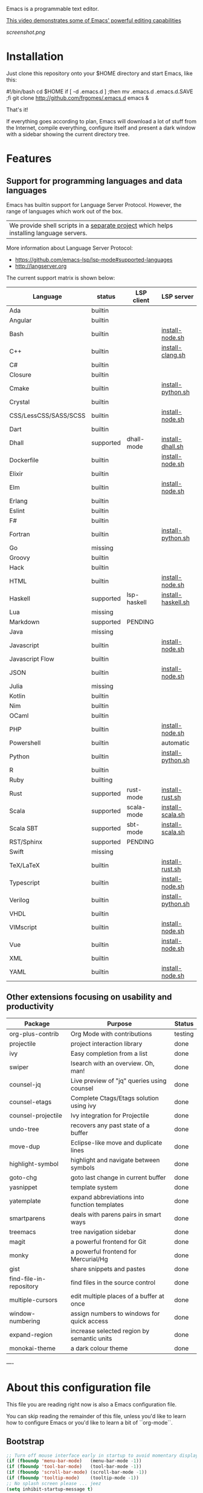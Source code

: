 #+OPTIONS: toc:nil

Emacs is a programmable text editor.

[[http://youtu.be/jNa3axo40qM][This video demonstrates some of Emacs' powerful editing capabilities]]

[[screenshot.png]]

* Installation

Just clone this repository onto your $HOME directory and start Emacs, like this:

#+BEGIN_EXAMPLE bash
#!/bin/bash
cd $HOME
if [ -d .emacs.d ] ;then mv .emacs.d .emacs.d.SAVE ;fi
git clone http://github.com/frgomes/.emacs.d
emacs &
#+END_EXAMPLE

That's it!

If everything goes according to plan, Emacs will download a lot of stuff from the Internet, compile everything, configure itself and present a dark window with a sidebar showing the current directory tree.


* Features
** Support for programming languages and data languages

Emacs has builtin support for Language Server Protocol. However, the range of languages which work out of the box.

| We provide shell scripts in a [[http://github.com/frgomes/bash-scripts][separate project]] which helps installing language servers.

More information about Language Server Protocol:

 * https://github.com/emacs-lsp/lsp-mode#supported-languages
 * http://langserver.org

 The current support matrix is shown below:

 | Language              | status    | LSP client  | LSP server         |
 |-----------------------+-----------+-------------+--------------------|
 | Ada                   | builtin   |             |                    |
 | Angular               | builtin   |             |                    |
 | Bash                  | builtin   |             | [[http://github.com/frgomes/bash-scripts/user-install/install-node.sh][install-node.sh]]    |
 | C++                   | builtin   |             | [[http://github.com/frgomes/bash-scripts/user-install/install-clang.sh][install-clang.sh]]   |
 | C#                    | builtin   |             |                    |
 | Closure               | builtin   |             |                    |
 | Cmake                 | builtin   |             | [[http://github.com/frgomes/bash-scripts/user-install/install-python.sh][install-python.sh]]  |
 | Crystal               | builtin   |             |                    |
 | CSS/LessCSS/SASS/SCSS | builtin   |             | [[http://github.com/frgomes/bash-scripts/user-install/install-node.sh][install-node.sh]]    |
 | Dart                  | builtin   |             |                    |
 | Dhall                 | supported | dhall-mode  | [[http://github.com/frgomes/bash-scripts/user-install/install-dhall.sh][install-dhall.sh]]   |
 | Dockerfile            | builtin   |             | [[http://github.com/frgomes/bash-scripts/user-install/install-node.sh][install-node.sh]]    |
 | Elixir                | builtin   |             |                    |
 | Elm                   | builtin   |             | [[http://github.com/frgomes/bash-scripts/user-install/install-node.sh][install-node.sh]]    |
 | Erlang                | builtin   |             |                    |
 | Eslint                | builtin   |             |                    |
 | F#                    | builtin   |             |                    |
 | Fortran               | builtin   |             | [[http://github.com/frgomes/bash-scripts/user-install/install-python.sh][install-python.sh]]  |
 | Go                    | missing   |             |                    |
 | Groovy                | builtin   |             |                    |
 | Hack                  | builtin   |             |                    |
 | HTML                  | builtin   |             | [[http://github.com/frgomes/bash-scripts/user-install/install-node.sh][install-node.sh]]    |
 | Haskell               | supported | lsp-haskell | [[http://github.com/frgomes/bash-scripts/sysadmin-install/install-haskell.sh][install-haskell.sh]] |
 | Lua                   | missing   |             |                    |
 | Markdown              | supported | PENDING     |                    |
 | Java                  | missing   |             |                    |
 | Javascript            | builtin   |             | [[http://github.com/frgomes/bash-scripts/user-install/install-node.sh][install-node.sh]]    |
 | Javascript Flow       | builtin   |             |                    |
 | JSON                  | builtin   |             | [[http://github.com/frgomes/bash-scripts/user-install/install-node.sh][install-node.sh]]    |
 | Julia                 | missing   |             |                    |
 | Kotlin                | builtin   |             |                    |
 | Nim                   | builtin   |             |                    |
 | OCaml                 | builtin   |             |                    |
 | PHP                   | builtin   |             | [[http://github.com/frgomes/bash-scripts/user-install/install-node.sh][install-node.sh]]    |
 | Powershell            | builtin   |             | automatic          |
 | Python                | builtin   |             | [[http://github.com/frgomes/bash-scripts/user-install/install-python.sh][install-python.sh]]  |
 | R                     | builtin   |             |                    |
 | Ruby                  | builting  |             |                    |
 | Rust                  | supported | rust-mode   | [[http://github.com/frgomes/bash-scripts/user-install/install-rust.sh][install-rust.sh]]    |
 | Scala                 | supported | scala-mode  | [[http://github.com/frgomes/bash-scripts/user-install/install-scala.sh][install-scala.sh]]   |
 | Scala SBT             | supported | sbt-mode    | [[http://github.com/frgomes/bash-scripts/user-install/install-scala.sh][install-scala.sh]]   |
 | RST/Sphinx            | supported | PENDING     |                    |
 | Swift                 | missing   |             |                    |
 | TeX/LaTeX             | builtin   |             | [[http://github.com/frgomes/bash-scripts/user-install/install-rust.sh][install-rust.sh]]    |
 | Typescript            | builtin   |             | [[http://github.com/frgomes/bash-scripts/user-install/install-node.sh][install-node.sh]]    |
 | Verilog               | builtin   |             | [[http://github.com/frgomes/bash-scripts/user-install/install-python.sh][install-python.sh]]  |
 | VHDL                  | builtin   |             |                    |
 | VIMscript             | builtin   |             | [[http://github.com/frgomes/bash-scripts/user-install/install-node.sh][install-node.sh]]    |
 | Vue                   | builtin   |             | [[http://github.com/frgomes/bash-scripts/user-install/install-node.sh][install-node.sh]]    |
 | XML                   | builtin   |             |                    |
 | YAML                  | builtin   |             | [[http://github.com/frgomes/bash-scripts/user-install/install-node.sh][install-node.sh]]    |

** Other extensions focusing on usability and productivity

 | Package                 | Purpose                                        | Status  |
 |-------------------------+------------------------------------------------+---------|
 | org-plus-contrib        | Org Mode with contributions                    | testing |
 | projectile              | project interaction library                    | done    |
 | ivy                     | Easy completion from a list                    | done    |
 | swiper                  | Isearch with an overview. Oh, man!             | done    |
 | counsel-jq              | Live preview of "jq" queries using counsel     | done    |
 | counsel-etags           | Complete Ctags/Etags solution using ivy        | done    |
 | counsel-projectile      | Ivy integration for Projectile                 | done    |
 | undo-tree               | recovers any past state of a buffer            | done    |
 | move-dup                | Eclipse-like move and duplicate lines          | done    |
 | highlight-symbol        | highlight and navigate between symbols         | done    |
 | goto-chg                | goto last change in current buffer             | done    |
 | yasnippet               | template system                                | done    |
 | yatemplate              | expand abbreviations into function templates   | done    |
 | smartparens             | deals with parens pairs in smart ways          | done    |
 | treemacs                | tree navigation sidebar                        | done    |
 | magit                   | a powerful frontend for Git                    | done    |
 | monky                   | a powerful frontend for Mercurial/Hg           | done    |
 | gist                    | share snippets and pastes                      | done    |
 | find-file-in-repository | find files in the source control               | done    |
 | multiple-cursors        | edit multiple places of a buffer at once       | done    |
 | window-numbering        | assign numbers to windows for quick access     | done    |
 | expand-region           | increase selected region by semantic units     | done    |
 | monokai-theme           | a dark colour theme                            | done    |


----


* About this configuration file

This file you are reading right now is also a Emacs configuration file.

You can skip reading the remainder of this file, unless you'd like to learn how to configure Emacs or you'd like to learn a bit of ``org-mode``.

** Bootstrap
#+BEGIN_SRC emacs-lisp 
;; Turn off mouse interface early in startup to avoid momentary display
(if (fboundp 'menu-bar-mode)   (menu-bar-mode -1))
(if (fboundp 'tool-bar-mode)   (tool-bar-mode -1))
(if (fboundp 'scroll-bar-mode) (scroll-bar-mode -1))
(if (fboundp 'tooltip-mode)    (tooltip-mode -1))
;; No splash screen please ... jeez
(setq inhibit-startup-message t)
#+END_SRC
** Bootstrap straight.el
#+BEGIN_SRC emacs-lisp 
(defvar bootstrap-version)
(let ((bootstrap-file
       (expand-file-name "straight/repos/straight.el/bootstrap.el" user-emacs-directory))
      (bootstrap-version 5))
  (unless (file-exists-p bootstrap-file)
    (with-current-buffer
        (url-retrieve-synchronously
         "https://raw.githubusercontent.com/raxod502/straight.el/develop/install.el"
         'silent 'inhibit-cookies)
      (goto-char (point-max))
      (eval-print-last-sexp)))
  (load bootstrap-file nil 'nomessage))
;;;;  Effectively replace use-package with straight-use-package
;;; https://github.com/raxod502/straight.el/blob/develop/README.md#integration-with-use-package
(straight-use-package 'use-package)
(setq straight-use-package-by-default t)
#+END_SRC
** Install /ivy/, /swiper/ and /counsel/ for easy completion from a list
#+BEGIN_SRC emacs-lisp
(use-package counsel
  :bind
    (("M-y" . counsel-yank-pop)
      :map ivy-minibuffer-map ("M-y" . ivy-next-line)))

(use-package ivy
  :requires (counsel)
  :diminish (ivy-mode)
  :bind (("C-x b" . ivy-switch-buffer))
  :config
    (ivy-mode 1)
    (setq ivy-use-virtual-buffers t)
    (setq ivy-count-format "%d/%d ")
    (setq ivy-display-style 'fancy))

(use-package swiper
  :requires (ivy)
  :bind
    (("C-s"     . swiper-isearch)
	   ("C-r"     . swiper-isearch)
	   ("C-c C-r" . ivy-resume)
	   ("M-x"     . counsel-M-x)
	   ("C-x C-f" . counsel-find-file))
  :config
    (progn
      (ivy-mode 1)
      (setq ivy-use-virtual-buffers t)
      (setq ivy-display-style 'fancy)
      (define-key read-expression-map (kbd "C-r") 'counsel-expression-history)))

(use-package counsel-jq)
;;XXX (use-package counsel-etags)

(use-package projectile
  :demand
  :init   (setq projectile-use-git-grep t)
  :config (projectile-global-mode t)
  :bind   (("s-f" . projectile-find-file)
           ("s-F" . projectile-grep)))
(use-package counsel-projectile)
#+END_SRC

** Interface tweaks
*** /monokai-theme/: a dark colour theme

#+BEGIN_SRC emacs-lisp 
(use-package monokai-theme
  :config (load-theme 'monokai t)
  :init (setq frame-background-mode 'dark))
#+END_SRC

*** /treemacs/: tree navigation sidebar
#+BEGIN_SRC emacs-lisp 
(use-package treemacs
  :requires (ivy)
  :defer t
  :init
  (with-eval-after-load 'winum
    (define-key winum-keymap (kbd "M-0") #'treemacs-select-window))
  :config
  (progn
    (setq treemacs-collapse-dirs                 (if treemacs-python-executable 3 0)
          treemacs-deferred-git-apply-delay      0.5
          treemacs-directory-name-transformer    #'identity
          treemacs-display-in-side-window        t
          treemacs-eldoc-display                 t
          treemacs-file-event-delay              5000
          treemacs-file-extension-regex          treemacs-last-period-regex-value
          treemacs-file-follow-delay             0.2
          treemacs-file-name-transformer         #'identity
          treemacs-follow-after-init             t
          treemacs-git-command-pipe              ""
          treemacs-goto-tag-strategy             'refetch-index
          treemacs-indentation                   2
          treemacs-indentation-string            " "
          treemacs-is-never-other-window         nil
          treemacs-max-git-entries               5000
          treemacs-missing-project-action        'ask
          treemacs-no-png-images                 nil
          treemacs-no-delete-other-windows       t
          treemacs-project-follow-cleanup        nil
          treemacs-persist-file                  (expand-file-name ".cache/treemacs-persist" user-emacs-directory)
          treemacs-position                      'left
          treemacs-recenter-distance             0.1
          treemacs-recenter-after-file-follow    nil
          treemacs-recenter-after-tag-follow     nil
          treemacs-recenter-after-project-jump   'always
          treemacs-recenter-after-project-expand 'on-distance
          treemacs-show-cursor                   nil
          treemacs-show-hidden-files             t
          treemacs-silent-filewatch              nil
          treemacs-silent-refresh                nil
          treemacs-sorting                       'alphabetic-asc
          treemacs-space-between-root-nodes      t
          treemacs-tag-follow-cleanup            t
          treemacs-tag-follow-delay              1.5
          treemacs-width                         35)

    ;; The default width and height of the icons is 22 pixels. If you are
    ;; using a Hi-DPI display, uncomment this to double the icon size.
    ;;(treemacs-resize-icons 44)

    (treemacs-follow-mode t)
    (treemacs-filewatch-mode t)
    (treemacs-fringe-indicator-mode t)
    (pcase (cons (not (null (executable-find "git")))
                 (not (null treemacs-python-executable)))
      (`(t . t)
       (treemacs-git-mode 'deferred))
      (`(t . _)
       (treemacs-git-mode 'simple))))
  :bind
    (:map global-map
      ("M-0"       . treemacs-select-window)
      ("C-x t 1"   . treemacs-delete-other-windows)
      ("C-x t t"   . treemacs)
      ("C-x t B"   . treemacs-bookmark)
      ("C-x t C-t" . treemacs-find-file)
      ("C-x t M-t" . treemacs-find-tag)))

(use-package treemacs-projectile
  :after treemacs projectile)

(use-package treemacs-icons-dired
  :after treemacs dired
  :config (treemacs-icons-dired-mode))

(use-package treemacs-magit
  :after treemacs magit)
#+END_SRC
*** /undo-tree/: recovers any past state of a buffer

#+BEGIN_SRC emacs-lisp 
(use-package undo-tree
  :diminish undo-tree-mode
  :config (global-undo-tree-mode)
  :bind ("s-/" . undo-tree-visualize))
#+END_SRC

*** /move-dup/: Eclipse-like move and duplicate lines

#+BEGIN_SRC emacs-lisp
(use-package move-dup
  :config (global-move-dup-mode)
  :bind (("S-M-<up>"     . md/move-lines-up)
         ("S-M-<down>"   . md/move-lines-down)
         ("C-s-y"        . md/duplicate-up)
         ("C-s-w"        . md/duplicate-down)))
#+END_SRC

*** /highlight-symbol/: highlight and navigate between symbols

#+BEGIN_SRC emacs-lisp 
(use-package highlight-symbol
  :diminish highlight-symbol-mode
  :commands highlight-symbol
  :bind ("s-h" . highlight-symbol))
#+END_SRC

*** /goto-chg/: goto last change in current buffer

#+BEGIN_SRC emacs-lisp 
(use-package goto-chg
  :commands goto-last-change
  ;; complementary to
  ;; C-x r m / C-x r l
  ;; and C-<space> C-<space> / C-u C-<space>
  :bind (("C-." . goto-last-change)
         ("C-," . goto-last-change-reverse)))
#+END_SRC
   
*** /smartparens/: deals with parens pairs in smart ways

#+BEGIN_SRC emacs-lisp 
(use-package smartparens
  :diminish smartparens-mode
  :commands
    smartparens-strict-mode
    smartparens-mode
    sp-restrict-to-pairs-interactive
    sp-local-pair
  :init (setq sp-interactive-dwim t)
  :config
    (require 'smartparens-config)
    (sp-use-smartparens-bindings)
    (sp-pair "(" ")" :wrap "C-(") ;; how do people live without this?
    (sp-pair "[" "]" :wrap "s-[") ;; C-[ sends ESC
    (sp-pair "{" "}" :wrap "C-{")
    ;; WORKAROUND https://github.com/Fuco1/smartparens/issues/543
    (bind-key "C-<left>"  nil smartparens-mode-map)
    (bind-key "C-<right>" nil smartparens-mode-map)
    (bind-key "s-<delete>"    'sp-kill-sexp smartparens-mode-map)
    (bind-key "s-<backspace>" 'sp-backward-kill-sexp smartparens-mode-map))
#+END_SRC

*** /multiple-cursors/: edit multiple places of a buffer at once

#+BEGIN_SRC emacs-lisp 
(use-package multiple-cursors)
#+END_SRC

*** /window-numbering/: assign numbers to windows for quick access

#+BEGIN_SRC emacs-lisp 
(use-package window-numbering
  :init (window-numbering-mode 1))
#+END_SRC

*** /expand-region/: increase selected region by semantic units

#+BEGIN_SRC emacs-lisp 
(use-package expand-region
  :bind ("C-=" . er/expand-region))
#+END_SRC
  
*** /gist/ shares snippets and pastes

#+BEGIN_SRC emacs-lisp 
(use-package gist
  :diminish gist-list
  :commands (gist-list gist-region-or-buffer)
  :bind (("M-s M-o" . gist-list)
	 ("M-s M-s" . gist-region-or-buffer)))
#+END_SRC
  
** Source code management
*** /magit/: a powerful frontend for Git
#+BEGIN_SRC emacs-lisp 
(use-package magit
  :init
    (progn
      (bind-key "C-x g" 'magit-status)))

(setq magit-status-margin '(t "%Y-%m-%d %H:%M " magit-log-margin-width t 18))

(use-package git-timemachine
  :requires (magit))

(use-package git-gutter
  :requires (magit)
  :init
    (global-git-gutter-mode +1))

(use-package smerge-mode
  :after hydra
  :config
  (defhydra unpackaged/smerge-hydra
    (:color pink :hint nil :post (smerge-auto-leave))
    "
^Move^       ^Keep^               ^Diff^                 ^Other^
^^-----------^^-------------------^^---------------------^^-------
_n_ext       _b_ase               _<_: upper/base        _C_ombine
_p_rev       _u_pper              _=_: upper/lower       _r_esolve
^^           _l_ower              _>_: base/lower        _k_ill current
^^           _a_ll                _R_efine
^^           _RET_: current       _E_diff
"
    ("n" smerge-next)
    ("p" smerge-prev)
    ("b" smerge-keep-base)
    ("u" smerge-keep-upper)
    ("l" smerge-keep-lower)
    ("a" smerge-keep-all)
    ("RET" smerge-keep-current)
    ("\C-m" smerge-keep-current)
    ("<" smerge-diff-base-upper)
    ("=" smerge-diff-upper-lower)
    (">" smerge-diff-base-lower)
    ("R" smerge-refine)
    ("E" smerge-ediff)
    ("C" smerge-combine-with-next)
    ("r" smerge-resolve)
    ("k" smerge-kill-current)
    ("ZZ" (lambda ()
            (interactive)
            (save-buffer)
            (bury-buffer))
     "Save and bury buffer" :color blue)
    ("q" nil "cancel" :color blue))
  :hook (magit-diff-visit-file . (lambda ()
                                   (when smerge-mode
                                     (unpackaged/smerge-hydra/body)))))

(use-package forge)
#+END_SRC
*** /monky/: a powerful frontend for Mercurial/Hg
#+BEGIN_SRC emacs-lisp 
(use-package monky
  :diminish monky-status
  :commands monky-status
  :init (setq monky-process-type 'cmdserver)
  :bind ("M-s M-m" . monky-status))
#+END_SRC
*** /find-file-in-repository/ find files in the source control
#+BEGIN_SRC emacs-lisp 
(use-package find-file-in-repository
  :diminish find-file-in-repository
  :commands find-file-in-repository
  :bind ("M-s M-f" . find-file-in-repository))
#+END_SRC
** Configure programming languages and markup languages
*** Install Language Server Protocol

LSP provides builtin support for a vast range of programming languages.
See: https://github.com/emacs-lsp/lsp-mode#supported-languages

#+BEGIN_SRC emacs-lisp
(use-package yasnippet
  :diminish yas-minor-mode
  :commands yas-minor-mode
  :config (yas-reload-all))

(use-package yatemplate
;  :defer 2 ;; WORKAROUND https://github.com/mineo/yatemplate/issues/3
  :config
    (auto-insert-mode)
    (setq auto-insert-alist nil)
    (yatemplate-fill-alist))

(use-package ivy-yasnippet)

;; see: https://emacs-lsp.github.io/lsp-mode/lsp-mode.html
(use-package lsp-mode
  :commands lsp
  :bind (:map lsp-mode-map ("C-c C-f" . lsp-format-buffer))
  :custom
    (lsp-auto-guess-root nil)
    (lsp-prefer-flymake 1)
  :hook
    (prog-mode   . lsp))

(use-package company
  :config
    (setq company-idle-delay 0)
    (setq company-minimum-prefix-length 3)
    (global-company-mode t))

(use-package company-lsp
  :requires (lsp-mode)
  :config
    (setq company-lsp-enable-snippet t)
    (push 'company-lsp company-backends))

(use-package projectile)

(use-package lsp-treemacs
  :requires (lsp-mode treemacs)
  :config
    (lsp-treemacs-sync-mode 1))

(use-package lsp-ui
  :after lsp-mode
  :diminish
  :commands lsp-ui-mode
  :custom-face
    (lsp-ui-doc-background ((t (:background nil))))
    (lsp-ui-doc-header ((t (:inherit (font-lock-string-face italic)))))
  :bind (:map lsp-ui-mode-map
              ([remap xref-find-definitions] . lsp-ui-peek-find-definitions)
              ([remap xref-find-references] . lsp-ui-peek-find-references)
              ("C-c u" . lsp-ui-imenu))
  :custom
    (lsp-ui-doc-enable t)
    (lsp-ui-doc-header t)
    (lsp-ui-doc-include-signature t)
    (lsp-ui-doc-position 'top)
    (lsp-ui-doc-border (face-foreground 'default))
    (lsp-ui-sideline-enable nil)
    (lsp-ui-sideline-ignore-duplicate t)
    (lsp-ui-sideline-show-code-actions nil)
    :config
      ;; Use lsp-ui-doc-webkit only in GUI
      (setq lsp-ui-doc-use-webkit t)
      ;; WORKAROUND Hide mode-line of the lsp-ui-imenu buffer
      ;; https://github.com/emacs-lsp/lsp-ui/issues/243
      (defadvice lsp-ui-imenu (after hide-lsp-ui-imenu-mode-line activate)
        (setq mode-line-format nil)))

(use-package hydra
  :requires (ivy))

(use-package lsp-ivy 
  :requires (ivy))

(use-package lsp-ui
  :requires (lsp-mode))

(use-package dap-mode
  :requires (lsp-mode)
  :config
  (dap-mode t)
  (dap-ui-mode t))
#+END_SRC
*** Rust
#+BEGIN_SRC emacs-lisp
(use-package rust-mode
  :requires (lsp))
#+END_SRC
*** Haskell
#+BEGIN_SRC emacs-lisp
(use-package haskell-mode)

(use-package lsp-haskell
  :requires (lsp haskell-mode))
#+END_SRC
*** Scala
#+BEGIN_SRC emacs-lisp
;; Enable scala-mode and sbt-mode
(use-package scala-mode
  :requires (lsp)
  :mode "\\.s\\(cala\\|bt\\)$")

(use-package sbt-mode
  :commands sbt-start sbt-command
  :config
  ;; WORKAROUND: https://github.com/ensime/emacs-sbt-mode/issues/31
  ;; allows using SPACE when in the minibuffer
  (substitute-key-definition
   'minibuffer-complete-word
   'self-insert-command
   minibuffer-local-completion-map)
   ;; sbt-supershell kills sbt-mode:  https://github.com/hvesalai/emacs-sbt-mode/issues/152
   (setq sbt:program-options '("-Dsbt.supershell=false")))
#+END_SRC
*** Dhall
#+BEGIN_SRC emacs-lisp
;; Enable scala-mode and sbt-mode
(use-package dhall-mode
  :requires (lsp)
  :mode "\\.dhall$"
  :config
  (setq
    ;; uncomment the next line to disable automatic format
    ;; dhall-format-at-save nil

    ;; comment the next line to use unicode syntax
    dhall-format-arguments (\` ("--ascii"))

    ;; header-line is obsoleted by lsp-mode
    dhall-use-header-line nil))
#+END_SRC
** Configure global settings and keybindings
#+BEGIN_SRC emacs-lisp
; general defaults
(setq-default indent-tabs-mode nil)
;;(global-auto-complete-mode t)

;; CUA selection mode is handy for highlighting rectangular regions properly.
(cua-selection-mode t)

;; keybinding for multiple-cursors
(require 'sgml-mode)
(global-set-key (kbd "C-` <right>")  'mc/mark-next-like-this)
(global-set-key (kbd "C-` <left>")   'mc/mark-previous-like-this)
(global-set-key (kbd "C-` <return>") 'mc/mark-all-like-this)
(global-set-key (kbd "C-` /")        'mc/mark-sgml-tag-pair)
(global-set-key (kbd "C-` <SPC>")    'mc/vertical-align-with-spaces)

;; editing very long lines... 
(global-set-key (kbd "C-|")  'toggle-truncate-lines)

;; reassign negative-argument
(global-set-key (kbd "C-_") 'negative-argument)

;; make sure we can increase and decrease font size
(global-set-key (kbd "C--") 'text-scale-decrease)
(global-set-key (kbd "C-+") 'text-scale-increase)

;; ivy, swiper and counsel integration with standard commands
(ivy-mode 1)
(counsel-projectile-mode 1)
(define-key projectile-mode-map (kbd "C-c p") 'projectile-command-map)
(global-set-key (kbd "C-s") 'swiper-isearch)
(global-set-key (kbd "M-x") 'counsel-M-x)
(global-set-key (kbd "C-x C-f") 'counsel-find-file)
(global-set-key (kbd "M-y") 'counsel-yank-pop)
(global-set-key (kbd "C-x b") 'ivy-switch-buffer)
(global-set-key (kbd "C-c v") 'ivy-push-view)
(global-set-key (kbd "C-c V") 'ivy-pop-view)
;(global-set-key (kbd "<f1> f") 'counsel-describe-function)
;(global-set-key (kbd "<f1> v") 'counsel-describe-variable)
;(global-set-key (kbd "<f1> l") 'counsel-find-library)
;(global-set-key (kbd "<f2> i") 'counsel-info-lookup-symbol)
;(global-set-key (kbd "<f2> u") 'counsel-unicode-char)
;(global-set-key (kbd "<f2> j") 'counsel-set-variable)
#+END_SRC

** TODO [0/4] Configure additional Org Mode modules
*** TODO [0/1] org-mode
 We are using packages from =org-plus-contrib= such as [[http://orgmode.org/worg/org-contrib/org-index.html][org-index]], which requires http://orgmode.org/elpa/ to be added to ``package-archives``.

#+BEGIN_SRC emacs-lisp 
;; (add-to-list 'package-archives 
;;              '("org"   . "http://orgmode.org/elpa/") t)
#+END_SRC
*** TODO [0/1] Employ /org-plus-contrib/ instead of /org/
Make sure we are employing =org-plus-contrib= instead of =org=.

#+BEGIN_SRC emacs-lisp
;; (use-package org
;;     :requires (org-plus-contrib)
;;     :commands org-agenda org-capture org-index)
#+END_SRC

In case of trouble caused by =use-package=, you can try to load =oreg-plus-contrib= like this:

#+BEGIN_SRC emacs-lisp
;; (load-packages '(org-plus-contrib))
#+END_SRC
*** Support for multiple agendas
#+BEGIN_SRC emacs-lisp
;;;(require 'org-agenda)
;;;(global-set-key (kbd "C-c a") 'org-agenda)
;;;(setq org-agenda-files (list-file-contents "~/Documents/org-mode/agenda"))
#+END_SRC
*** Support for /org-index/
#+BEGIN_SRC emacs-lisp
;; (require 'org-index)
;; (global-set-key (kbd "C-c i") 'org-index)
#+END_SRC
*** TODO [0/1] Support for /org-capture/

- [ ] See: https://www.gnu.org/software/emacs/manual/html_node/org/Capture.html

#+BEGIN_SRC emacs-lisp
;;;(require 'org-capture)
;;;(global-set-key (kbd "C-c c") 'org-capture)
#+END_SRC

*** Support for multiple Trello boards

 [[https://org-trello.github.io/trello-setup.html][See org-trello setup instructions here]]

 In addition, *make sure you protect your private data*, moving Trello credentials from *~/.emacs.d/.trello* and putting it *somewhere else*. You will have to create a symbolic link as below in order to cheat Emacs and make it find the configuration files where it would normally expect.

#+BEGIN_EXAMPLE bash
 $ ln -s ~/Documents/org-mode/.emacs.d/.trello ~/.emacs.d
#+END_EXAMPLE

#+BEGIN_SRC emacs-lisp
;; (load-packages '(org-trello))
;; (require 'org-trello)
;; ;(setq orgtrello-log-level orgtrello-log-trace)
;; (setq org-trello-files
;;   (directory-files "~/Documents/org-mode/trello" ".*\.org$"))
#+END_SRC
*** TODO [0/1] Integration with Google Calendar

 - [ ] See: https://www.youtube.com/watch?v=vO_RF2dK7M0

#+BEGIN_SRC emacs-lisp
;; ; runs configuration for org files, if any.
;; ; see: http://cestlaz.github.io/posts/using-emacs-26-gcal
;; ; credits: Mike Zamansky
;; (mapcar 'org-babel-load-file
;;   (directory-files "~/Documents/orgfiles/config" t ".+\.org$"))
#+END_SRC
** Epilogue
#+BEGIN_SRC emacs-lisp
(message "Initialization complete.")
#+END_SRC
